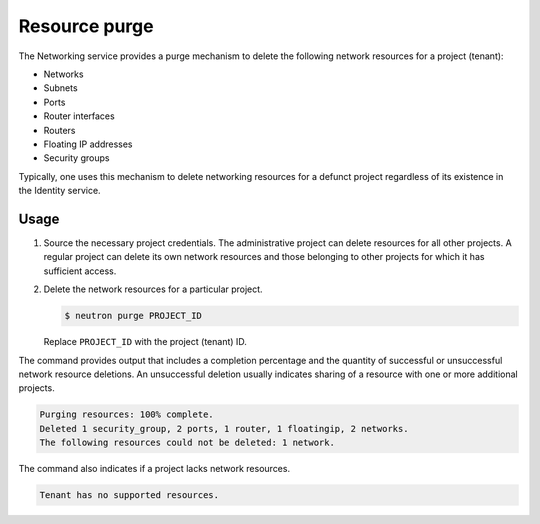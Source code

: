 .. _ops-resource-purge:

==============
Resource purge
==============

The Networking service provides a purge mechanism to delete the
following network resources for a project (tenant):

* Networks
* Subnets
* Ports
* Router interfaces
* Routers
* Floating IP addresses
* Security groups

Typically, one uses this mechanism to delete networking resources
for a defunct project regardless of its existence in the Identity
service.

Usage
~~~~~

#. Source the necessary project credentials. The administrative project
   can delete resources for all other projects. A regular project can
   delete its own network resources and those belonging to other projects
   for which it has sufficient access.

#. Delete the network resources for a particular project.

   .. code-block:: console

      $ neutron purge PROJECT_ID

   Replace ``PROJECT_ID`` with the project (tenant) ID.

The command provides output that includes a completion percentage and
the quantity of successful or unsuccessful network resource deletions.
An unsuccessful deletion usually indicates sharing of a resource with
one or more additional projects.

.. code-block:: console

   Purging resources: 100% complete.
   Deleted 1 security_group, 2 ports, 1 router, 1 floatingip, 2 networks.
   The following resources could not be deleted: 1 network.

The command also indicates if a project lacks network resources.

.. code-block:: console

   Tenant has no supported resources.
